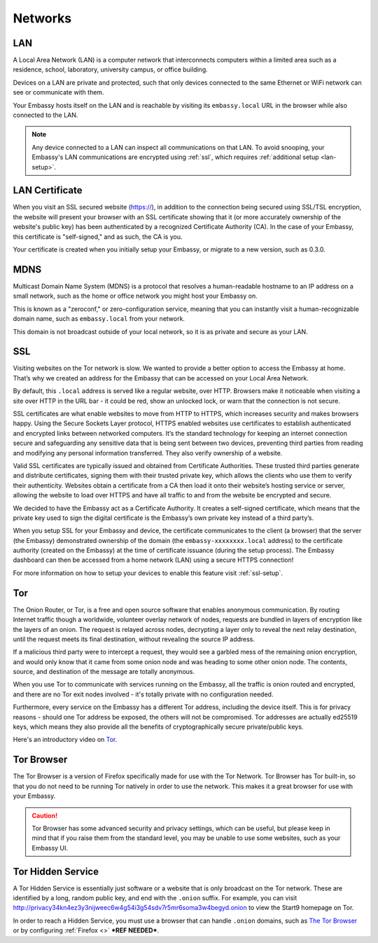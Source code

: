 .. _networks:

========
Networks
========

.. _lan:

LAN
---
A Local Area Network (LAN) is a computer network that interconnects computers within a limited area such as a residence, school, laboratory, university campus, or office building.

Devices on a LAN are private and protected, such that only devices connected to the same Ethernet or WiFi network can see or communicate with them.

Your Embassy hosts itself on the LAN and is reachable by visiting its ``embassy.local`` URL in the browser while also connected to the LAN.

.. note:: Any device connected to a LAN can inspect all communications on that LAN. To avoid snooping, your Embassy's LAN communications are encrypted using :ref:`ssl`, which requires :ref:`additional setup <lan-setup>`.

.. _lan-cert:

LAN Certificate
---------------
When you visit an SSL secured website (https://), in addition to the connection being secured using SSL/TSL encryption, the website will present your browser with an SSL certificate showing that it (or more accurately ownership of the website's public key) has been authenticated by a recognized Certificate Authority (CA).  In the case of your Embassy, this certificate is "self-signed," and as such, the CA is you.

Your certificate is created when you initially setup your Embassy, or migrate to a new version, such as 0.3.0.

.. _mdns:

MDNS
----
Multicast Domain Name System (MDNS) is a protocol that resolves a human-readable hostname to an IP address on a small network, such as the home or office network you might host your Embassy on.

This is known as a "zeroconf," or zero-configuration service, meaning that you can instantly visit a human-recognizable domain name, such as ``embassy.local`` from your network.

This domain is not broadcast outside of your local network, so it is as private and secure as your LAN.

.. _ssl:

SSL
---
Visiting websites on the Tor network is slow. We wanted to provide a better option to access the Embassy at home. That’s why we created an address for the Embassy that can be accessed on your Local Area Network.

By default, this ``.local`` address is served like a regular website, over HTTP. Browsers make it noticeable when visiting a site over HTTP in the URL bar - it could be red, show an unlocked lock, or warn that the connection is not secure.

SSL certificates are what enable websites to move from HTTP to HTTPS, which increases security and makes browsers happy. Using the Secure Sockets Layer protocol, HTTPS enabled websites use certificates to establish authenticated and encrypted links between networked computers. It’s the standard technology for keeping an internet connection secure and safeguarding any sensitive data that is being sent between two devices, preventing third parties from reading and modifying any personal information transferred. They also verify ownership of a website.

Valid SSL certificates are typically issued and obtained from Certificate Authorities. These trusted third parties generate and distribute certificates, signing them with their trusted private key, which allows the clients who use them to verify their authenticity. Websites obtain a certificate from a CA then load it onto their website’s hosting service or server, allowing the website to load over HTTPS and have all traffic to and from the website be encrypted and secure.

We decided to have the Embassy act as a Certificate Authority. It creates a self-signed certificate, which means that the private key used to sign the digital certificate is the Embassy’s own private key instead of a third party’s.

When you setup SSL for your Embassy and device, the certificate communicates to the client (a browser) that the server (the Embassy) demonstrated ownership of the domain (the ``embassy-xxxxxxxx.local`` address) to the certificate authority (created on the Embassy) at the time of certificate issuance (during the setup process). The Embassy dashboard can then be accessed from a home network (LAN) using a secure HTTPS connection!

For more information on how to setup your devices to enable this feature visit :ref:`ssl-setup`.


.. _tor:

Tor
---
The Onion Router, or Tor, is a free and open source software that enables anonymous communication. By routing Internet traffic though a worldwide, volunteer overlay network of nodes, requests are bundled in layers of encryption like the layers of an onion. The request is relayed across nodes, decrypting a layer only to reveal the next relay destination, until the request meets its final destination, without revealing the source IP address.

If a malicious third party were to intercept a request, they would see a garbled mess of the remaining onion encryption, and would only know that it came from some onion node and was heading to some other onion node. The contents, source, and destination of the message are totally anonymous.

When you use Tor to communicate with services running on the Embassy, all the traffic is onion routed and encrypted, and there are no Tor exit nodes involved - it's totally private with no configuration needed.

Furthermore, every service on the Embassy has a different Tor address, including the device itself. This is for privacy reasons - should one Tor address be exposed, the others will not be compromised. Tor addresses are actually ed25519 keys, which means they also provide all the benefits of cryptographically secure private/public keys.

Here's an introductory video on `Tor <https://www.youtube.com/watch?v=6czcc1gZ7Ak>`__.

.. _tor-browser:

Tor Browser
-----------
The Tor Browser is a version of Firefox specifically made for use with the Tor Network.  Tor Browser has Tor built-in, so that you do not need to be running Tor natively in order to use the network.  This makes it a great browser for use with your Embassy.

.. caution::  Tor Browser has some advanced security and privacy settings, which can be useful, but please keep in mind that if you raise them from the standard level, you may be unable to use some websites, such as your Embassy UI.

.. _hidden-service:

Tor Hidden Service
------------------
A Tor Hidden Service is essentially just software or a website that is only broadcast on the Tor network.  These are identified by a long, random public key, and end with the ``.onion`` suffix.  For example, you can visit http://privacy34kn4ez3y3nijweec6w4g54i3g54sdv7r5mr6soma3w4begyd.onion to view the Start9 homepage on Tor.

In order to reach a Hidden Service, you must use a browser that can handle ``.onion`` domains, such as `The Tor Browser <https://www.torproject.org/download/>`_ or by configuring :ref:`Firefox <>` ***REF NEEDED***.
